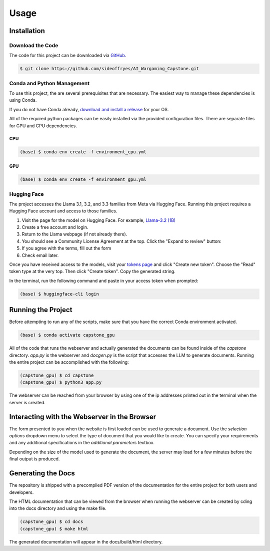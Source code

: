 Usage
=====

Installation
------------

Download the Code
^^^^^^^^^^^^^^^^^

The code for this project can be downloaded via `GitHub <https://github.com/sideoffryes/AI_Wargaming_Capstone/tree/main>`_.

.. code-block:: console

    $ git clone https://github.com/sideoffryes/AI_Wargaming_Capstone.git

Conda and Python Management
^^^^^^^^^^^^^^^^^^^^^^^^^^^

To use this project, the are several prerequisites that are necessary. The easiest way to manage these dependencies is using Conda.

If you do not have Conda already, `download and install a release <https://docs.anaconda.com/miniconda/install/>`_ for your OS.

All of the required python packages can be easily installed via the provided configuration files. There are separate files for GPU and CPU dependencies.

CPU
+++
.. code-block:: console

    (base) $ conda env create -f environment_cpu.yml

GPU
+++
.. code-block:: console

    (base) $ conda env create -f environment_gpu.yml

Hugging Face
^^^^^^^^^^^^

The project accesses the Llama 3.1, 3.2, and 3.3 families from Meta via Hugging Face. Running this project requires a Hugging Face account and access to those families.

1. Visit the page for the model on Hugging Face. For example, `Llama-3.2 (1B) <https://huggingface.co/meta-llama/Llama-3.2-1B>`_
2. Create a free account and login.
3. Return to the Llama webpage (if not already there).
4. You should see a Community License Agreement at the top. Click the "Expand to review" button:
5. If you agree with the terms, fill out the form
6. Check email later.

Once you have received access to the models, visit your `tokens page <https://huggingface.co/settings/tokens>`_ and click "Create new token". Choose the "Read" token type at the very top. Then click "Create token". Copy the generated string.

In the terminal, run the following command and paste in your access token when prompted:

.. code-block:: console

    (base) $ huggingface-cli login

Running the Project
-------------------

Before attempting to run any of the scripts, make sure that you have the correct Conda environment activated.

.. code-block:: console

    (base) $ conda activate capstone_gpu

All of the code that runs the webserver and actually generated the documents can be found inside of the *capstone* directory. *app.py* is the webserver and *docgen.py* is the script that accesses the LLM to generate documents. Running the entire project can be accomplished with the following:

.. code-block:: console
    
    (capstone_gpu) $ cd capstone
    (capstone_gpu) $ python3 app.py

The webserver can be reached from your browser by using one of the ip addresses printed out in the terminal when the server is created.

Interacting with the Webserver in the Browser
---------------------------------------------

The form presented to you when the website is first loaded can be used to generate a document. Use the *selection options* dropdown menu to select the type of document that you would like to create. You can specify your requirements and any additional specifications in the *additional parameters* textbox.

Depending on the size of the model used to generate the document, the server may load for a few minutes before the final output is produced.

Generating the Docs
-------------------

The repository is shipped with a precompiled PDF version of the documentation for the entire project for both users and developers.

The HTML documentation that can be viewed from the browser when running the webserver can be created by cding into the docs directory and using the make file.

.. code-block:: console

    (capstone_gpu) $ cd docs
    (capstone_gpu) $ make html

The generated documentation will appear in the docs/build/html directory.